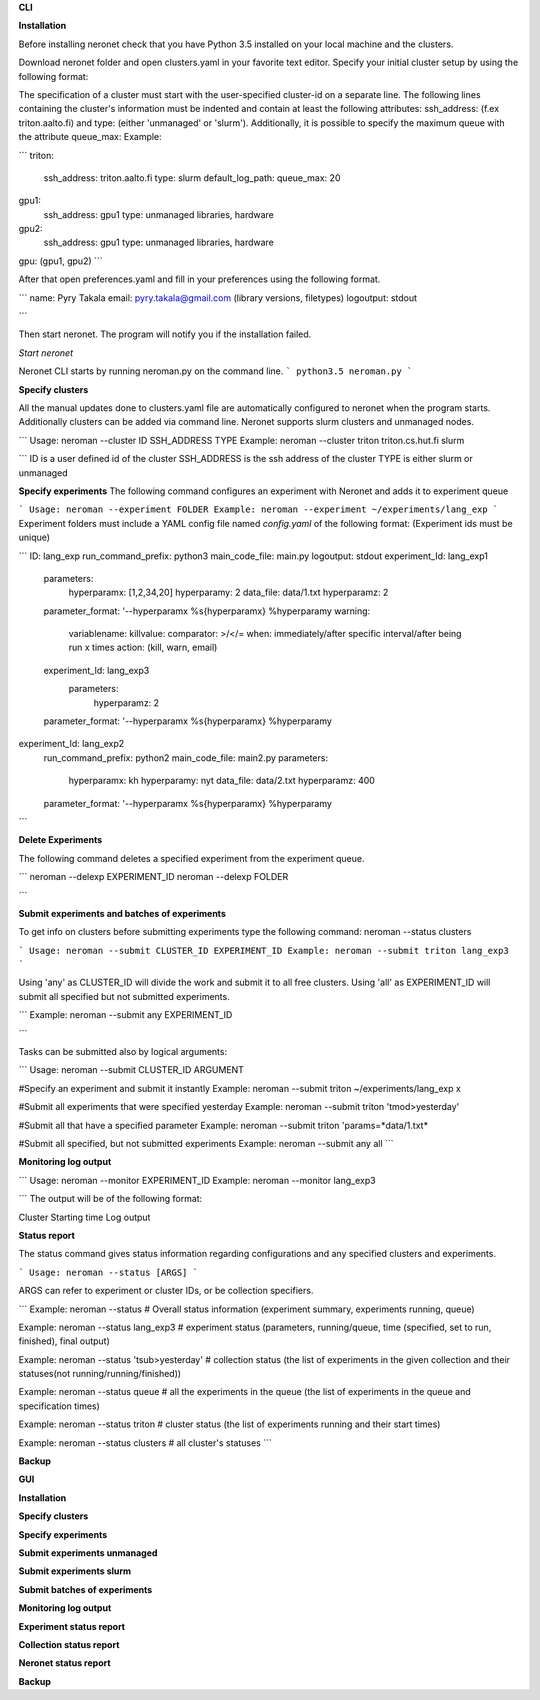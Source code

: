 **CLI**

**Installation**

Before installing neronet check that you have Python 3.5 installed on your local machine and the clusters.

Download neronet folder
and open clusters.yaml in your favorite text editor.
Specify your initial cluster setup by using the following format:

The specification of a cluster must start with the user-specified cluster-id 
on a separate line. The following lines containing the cluster's information
must be indented and contain at least the following attributes:
ssh_address: (f.ex  triton.aalto.fi) and type: (either 'unmanaged' or 'slurm').
Additionally, it is possible to specify the maximum queue with the attribute
queue_max:
Example:

```
triton:
  ssh_address: triton.aalto.fi
  type: slurm  
  default_log_path:
  queue_max: 20
gpu1:
  ssh_address: gpu1
  type: unmanaged
  libraries, hardware
gpu2:
  ssh_address: gpu1
  type: unmanaged
  libraries, hardware
gpu: (gpu1, gpu2)
```

After that open preferences.yaml and fill in your preferences using the following format.

```
name: Pyry Takala
email: pyry.takala@gmail.com
(library versions, filetypes)
logoutput: stdout

```

Then start neronet. The program will notify you if the installation failed. 

*Start neronet*

Neronet CLI starts by running neroman.py on the command line.
```
python3.5 neroman.py
```

**Specify clusters**

All the manual updates done to clusters.yaml file are automatically configured to
neronet when the program starts. Additionally clusters can be added via command line.
Neronet supports slurm clusters and unmanaged nodes.

```
Usage: neroman --cluster ID SSH_ADDRESS TYPE
Example: neroman --cluster triton triton.cs.hut.fi slurm

```
ID is a user defined id of the cluster
SSH_ADDRESS is the ssh address of the cluster
TYPE is either slurm or unmanaged

**Specify experiments**
The following command configures an experiment with Neronet
and adds it to experiment queue

```
Usage: neroman --experiment FOLDER
Example: neroman --experiment ~/experiments/lang_exp
```
Experiment folders must include a YAML config file named `config.yaml` of
the following format: (Experiment ids must be unique)

```
ID: lang_exp
run_command_prefix: python3
main_code_file: main.py
logoutput: stdout
experiment_Id: lang_exp1
	parameters:
		hyperparamx: [1,2,34,20]
		hyperparamy: 2
		data_file: data/1.txt
		hyperparamz: 2
	parameter_format: '--hyperparamx %s{hyperparamx} %hyperparamy
	warning:
		variablename:
		killvalue:
		comparator: >/</=
		when: immediately/after specific interval/after being run x times
		action: (kill, warn, email)
	experiment_Id: lang_exp3
		parameters:
			hyperparamz: 2
	parameter_format: '--hyperparamx %s{hyperparamx} %hyperparamy

experiment_Id: lang_exp2
	run_command_prefix: python2
	main_code_file: main2.py
	parameters:
	    hyperparamx: kh
	    hyperparamy: nyt
	    data_file: data/2.txt
	    hyperparamz: 400
	parameter_format: '--hyperparamx %s{hyperparamx} %hyperparamy
```

**Delete Experiments**

The following command deletes a specified experiment from the experiment queue.

```
neroman --delexp EXPERIMENT_ID
neroman --delexp FOLDER

```

**Submit experiments and batches of experiments**

To get info on clusters before submitting experiments type the following command:
neroman --status clusters


```
Usage: neroman --submit CLUSTER_ID EXPERIMENT_ID
Example: neroman --submit triton lang_exp3
```

Using 'any' as CLUSTER_ID will divide the work and submit it to all free clusters.
Using 'all' as EXPERIMENT_ID will submit all specified but not submitted
experiments.

```
Example: neroman --submit any EXPERIMENT_ID

```

Tasks can be submitted also by logical arguments:

```
Usage: neroman --submit CLUSTER_ID ARGUMENT

#Specify an experiment and submit it instantly
Example: neroman --submit triton ~/experiments/lang_exp x

#Submit all experiments that were specified yesterday
Example: neroman --submit triton 'tmod>yesterday'

#Submit all that have a specified parameter
Example: neroman --submit triton 'params=*data/1.txt* 

#Submit all specified, but not submitted experiments
Example: neroman --submit any all
```

**Monitoring log output**

```
Usage: neroman --monitor EXPERIMENT_ID
Example: neroman --monitor lang_exp3

```
The output will be of the following format:

Cluster
Starting time
Log output

**Status report**

The status command gives status information regarding configurations and any
specified clusters and experiments.

```
Usage: neroman --status [ARGS]
```

ARGS can refer to experiment or cluster IDs, or be collection specifiers.

```
Example: neroman --status # Overall status information
(experiment summary, experiments running, queue)

Example: neroman --status lang_exp3 # experiment status
(parameters, running/queue, time (specified, set to run, finished), final output)

Example: neroman --status 'tsub>yesterday' # collection status
(the list of experiments in the given collection and their statuses(not running/running/finished))

Example: neroman --status queue # all the experiments in the queue
(the list of experiments in the queue and specification times)

Example: neroman --status triton # cluster status
(the list of experiments running and their start times)

Example: neroman --status clusters # all cluster's statuses
```

**Backup**

**GUI**

**Installation**

**Specify clusters**

**Specify experiments**

**Submit experiments unmanaged**

**Submit experiments slurm**

**Submit batches of experiments**

**Monitoring log output**

**Experiment status report**

**Collection status report**

**Neronet status report**

**Backup**

